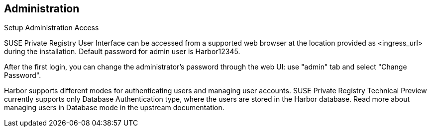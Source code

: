 == Administration
Setup Administration Access

SUSE Private Registry User Interface can be accessed from a supported web browser at the location provided as <ingress_url> during the installation. Default password for admin user is Harbor12345.

After the first login, you can change the administrator's password through the web UI: use "admin" tab and select "Change Password".

Harbor supports different modes for authenticating users and managing user accounts. SUSE Private Registry Technical Preview currently supports only Database Authentication type, where the users are stored in the Harbor database. Read more about managing users in Database mode in the upstream documentation.

// add screenshots
